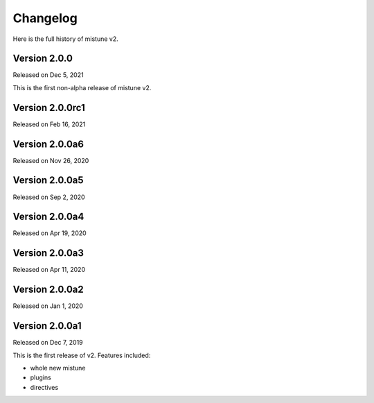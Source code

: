 Changelog
----------

Here is the full history of mistune v2.

Version 2.0.0
~~~~~~~~~~~~~

Released on Dec 5, 2021

This is the first non-alpha release of mistune v2.

Version 2.0.0rc1
~~~~~~~~~~~~~~~

Released on Feb 16, 2021

Version 2.0.0a6
~~~~~~~~~~~~~~~

Released on Nov 26, 2020

Version 2.0.0a5
~~~~~~~~~~~~~~~

Released on Sep 2, 2020

Version 2.0.0a4
~~~~~~~~~~~~~~~

Released on Apr 19, 2020

Version 2.0.0a3
~~~~~~~~~~~~~~~

Released on Apr 11, 2020

Version 2.0.0a2
~~~~~~~~~~~~~~~

Released on Jan 1, 2020

Version 2.0.0a1
~~~~~~~~~~~~~~~

Released on Dec 7, 2019

This is the first release of v2. Features included:

* whole new mistune
* plugins
* directives
